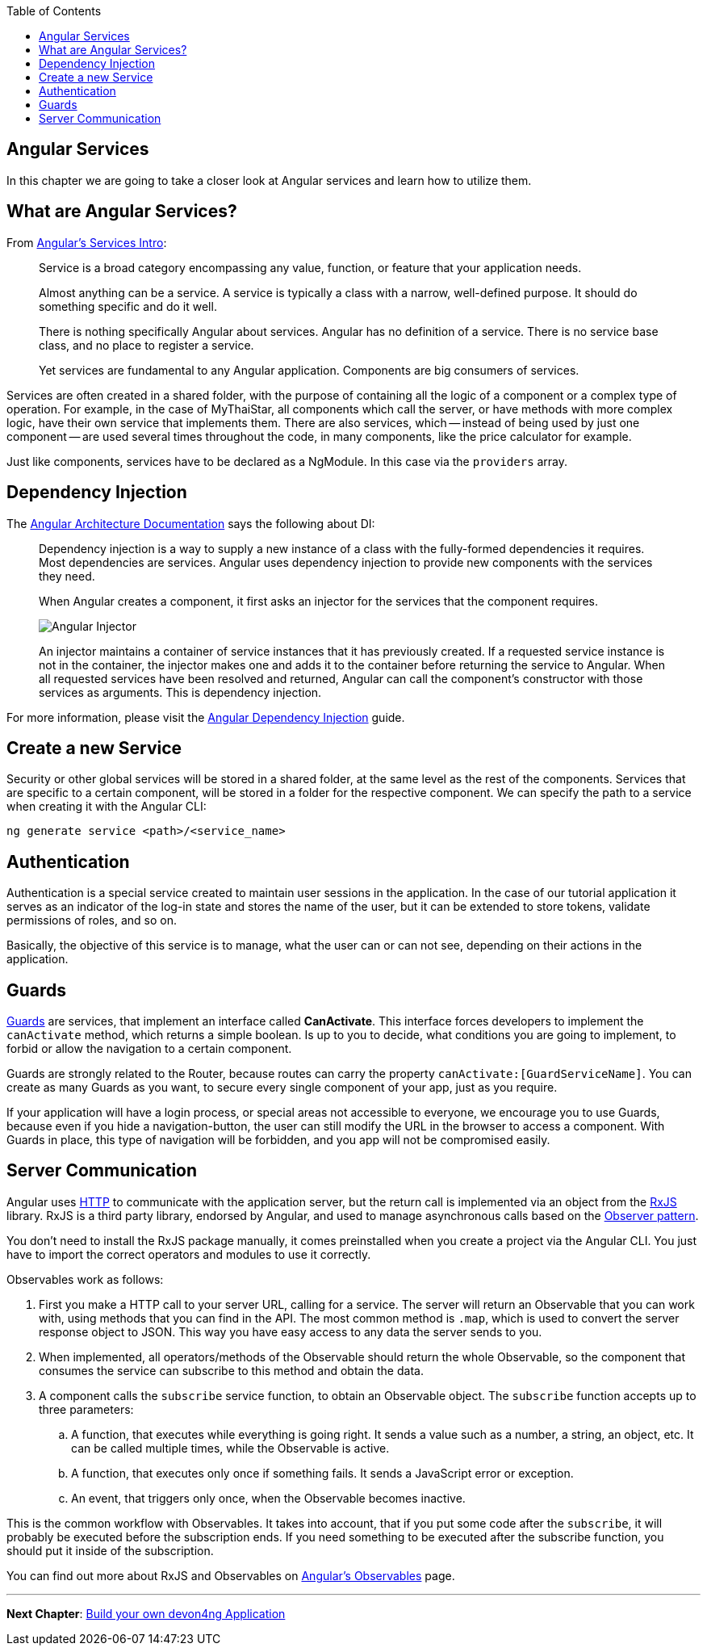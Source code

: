:toc: macro
toc::[]
:idprefix:
:idseparator: -
ifdef::env-github[]
:tip-caption: :bulb:
:note-caption: :information_source:
:important-caption: :heavy_exclamation_mark:
:caution-caption: :fire:
:warning-caption: :warning:
endif::[]

== Angular Services
In this chapter we are going to take a closer look at Angular services and learn how to utilize them.

== What are Angular Services?
From https://angular.io/guide/architecture-services[Angular's Services Intro]:

____
Service is a broad category encompassing any value, function, or feature that your application needs.

Almost anything can be a service. A service is typically a class with a narrow, well-defined purpose. It should do something specific and do it well.

There is nothing specifically Angular about services. Angular has no definition of a service. There is no service base class, and no place to register a service.

Yet services are fundamental to any Angular application. Components are big consumers of services.
____

Services are often created in a shared folder, with the purpose of containing all the logic of a component or a complex type of operation. For example, in the case of MyThaiStar, all components which call the server, or have methods with more complex logic, have their own service that implements them. There are also services, which -- instead of being used by just one component -- are used several times throughout the code, in many components, like the price calculator for example.

Just like components, services have to be declared as a NgModule. In this case via the `providers` array.

== Dependency Injection
The https://angular.io/guide/architecture#dependency-injection[Angular Architecture Documentation] says the following about DI:

____
Dependency injection is a way to supply a new instance of a class with the fully-formed dependencies it requires. Most dependencies are services. Angular uses dependency injection to provide new components with the services they need.

When Angular creates a component, it first asks an injector for the services that the component requires.

image::images/devon4ng/5.Angular_Services/injector.png[Angular Injector]

An injector maintains a container of service instances that it has previously created. If a requested service instance is not in the container, the injector makes one and adds it to the container before returning the service to Angular. When all requested services have been resolved and returned, Angular can call the component's constructor with those services as arguments. This is dependency injection.
____

For more information, please visit the https://angular.io/guide/dependency-injection[Angular Dependency Injection] guide.

== Create a new Service
Security or other global services will be stored in a shared folder, at the same level as the rest of the components. Services that are specific to a certain component, will be stored in a folder for the respective component. We can specify the path to a service when creating it with the Angular CLI:

----
ng generate service <path>/<service_name>
----

== Authentication
Authentication is a special service created to maintain user sessions in the application. In the case of our tutorial application it serves as an indicator of the log-in state and stores the name of the user, but it can be extended to store tokens, validate permissions of roles, and so on.

Basically, the objective of this service is to manage, what the user can or can not see, depending on their actions in the application.

== Guards
https://angular.io/guide/router#milestone-5-route-guards[Guards] are services, that implement an interface called *CanActivate*. This interface forces developers to implement the `canActivate` method, which returns a simple boolean. Is up to you to decide, what conditions you are going to implement, to forbid or allow the navigation to a certain component.

Guards are strongly related to the Router, because routes can carry the property `canActivate:[GuardServiceName]`. You can create as many Guards as you want, to secure every single component of your app, just as you require.

If your application will have a login process, or special areas not accessible to everyone, we encourage you to use Guards, because even if you hide a navigation-button, the user can still modify the URL in the browser to access a component. With Guards in place, this type of navigation will be forbidden, and you app will not be compromised easily.

== Server Communication
Angular uses https://angular.io/guide/http#http[HTTP] to communicate with the application server, but the return call is implemented via an object from the https://rxjs-dev.firebaseapp.com/guide/overview[RxJS] library. RxJS is a third party library, endorsed by Angular, and used to manage asynchronous calls based on the https://en.wikipedia.org/wiki/Observer_pattern[Observer pattern].

You don't need to install the RxJS package manually, it comes preinstalled when you create a project via the Angular CLI. You just have to import the correct operators and modules to use it correctly.

Observables work as follows:

. First you make a HTTP call to your server URL, calling for a service. The server will return an Observable that you can work with, using methods that you can find in the API. The most common method is `.map`, which is used to convert the server response object to JSON. This way you have easy access to any data the server sends to you. 

. When implemented, all operators/methods of the Observable should return the whole Observable, so the component that consumes the service can subscribe to this method and obtain the data.

. A component calls the `subscribe` service function, to obtain an Observable object. The `subscribe` function accepts up to three parameters:

.. A function, that executes while everything is going right. It sends a value such as a number, a string, an object, etc. It can be called multiple times, while the Observable is active.
.. A function, that executes only once if something fails. It sends a JavaScript error or exception.
.. An event, that triggers only once, when the Observable becomes inactive.

This is the common workflow with Observables. It takes into account, that if you put some code after the `subscribe`, it will probably be executed before the subscription ends. If you need something to be executed after the subscribe function, you should put it inside of the subscription.

You can find out more about RxJS and Observables on https://angular.io/guide/observables[Angular's Observables] page.

'''
*Next Chapter*: link:build-devon4ng-application.asciidoc[Build your own devon4ng Application]

